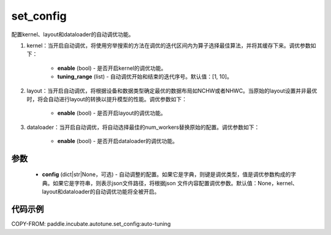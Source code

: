 .. _cn_api_incubate_autotune_set_config:

set_config
---------------------

.. py:function:: paddle.incubate.autotune.set_config(config=None)

配置kernel、layout和dataloader的自动调优功能。

1. kernel：当开启自动调优，将使用穷举搜索的方法在调优的迭代区间内为算子选择最佳算法，并将其缓存下来。调优参数如下：

    - **enable** (bool) - 是否开启kernel的调优功能。
    - **tuning_range** (list) - 自动调优开始和结束的迭代序号。默认值：[1, 10]。

2. layout：当开启自动调优，将根据设备和数据类型确定最优的数据布局如NCHW或者NHWC。当原始的layout设置并非最优时，将会自动进行layout的转换以提升模型的性能。调优参数如下：

    - **enable** (bool) - 是否开启layout的调优功能。

3. dataloader：当开启自动调优，将自动选择最佳的num_workers替换原始的配置。调优参数如下：

    - **enable** (bool) - 是否开启dataloader的调优功能。

参数
:::::::::

    - **config** (dict|str|None，可选) - 自动调整的配置。如果它是字典，则键是调优类型，值是调优参数构成的字典。如果它是字符串，则表示json文件路径，将根据json 文件内容配置调优参数。默认值：None，kernel、layout和dataloader的自动调优功能将全被开启。

代码示例
::::::::::

COPY-FROM: paddle.incubate.autotune.set_config:auto-tuning
